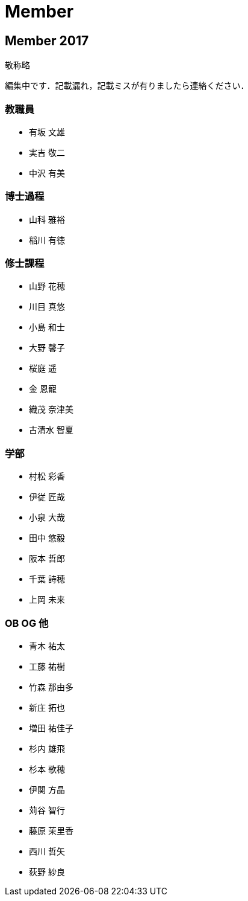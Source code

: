 Member
======

== Member 2017

敬称略

編集中です．記載漏れ，記載ミスが有りましたら連絡ください．

=== 教職員

* 有坂 文雄
* 実吉 敬二
* 中沢 有美

=== 博士過程

* 山科 雅裕
* 稲川 有徳

=== 修士課程

* 山野 花穂
* 川目 真悠
* 小島 和士
* 大野 馨子
* 桜庭 遥
* 金 恩寵
* 織茂 奈津美
* 古清水 智夏

=== 学部

* 村松 彩香
* 伊従 匠哉
* 小泉 大哉
* 田中 悠毅
* 阪本 哲郎
* 千葉 詩穂
* 上岡 未来

=== OB OG 他

* 青木 祐太
* 工藤 祐樹
* 竹森 那由多
* 新庄 拓也
* 増田 祐佳子
* 杉内 雄飛
* 杉本 歌穂
* 伊関 方晶
* 苅谷 智行
* 藤原 茉里香
* 西川 哲矢
* 荻野 紗良
